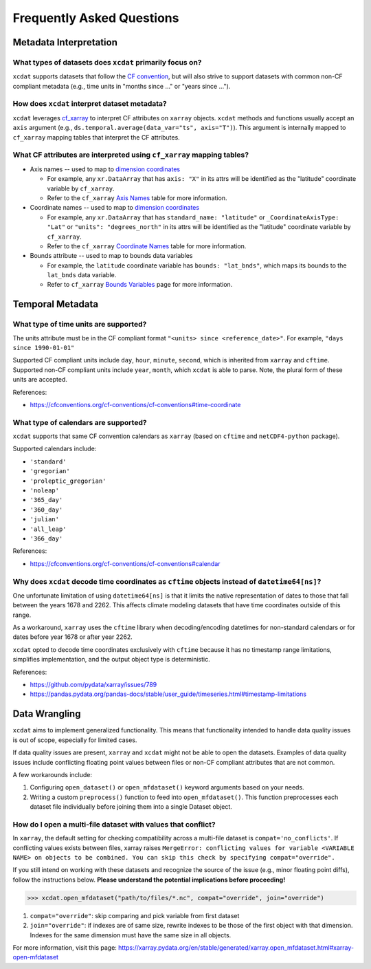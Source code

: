 ==========================
Frequently Asked Questions
==========================

Metadata Interpretation
-----------------------

What types of datasets does ``xcdat`` primarily focus on?
~~~~~~~~~~~~~~~~~~~~~~~~~~~~~~~~~~~~~~~~~~~~~~~~~~~~~~~~~
``xcdat`` supports datasets that follow the `CF convention`_, but will also strive
to support datasets with common non-CF compliant metadata (e.g., time units in
"months since ..." or "years since ...").

.. _CF convention: http://cfconventions.org/

How does ``xcdat`` interpret dataset metadata?
~~~~~~~~~~~~~~~~~~~~~~~~~~~~~~~~~~~~~~~~~~~~~~
``xcdat`` leverages `cf_xarray`_ to interpret CF attributes on ``xarray`` objects.
``xcdat`` methods and functions usually accept an ``axis`` argument (e.g.,
``ds.temporal.average(data_var="ts", axis="T")``). This argument is internally mapped to
``cf_xarray`` mapping tables that interpret the CF attributes.

.. _cf_xarray: https://cf-xarray.readthedocs.io/en/latest/index.html

What CF attributes are interpreted using ``cf_xarray`` mapping tables?
~~~~~~~~~~~~~~~~~~~~~~~~~~~~~~~~~~~~~~~~~~~~~~~~~~~~~~~~~~~~~~~~~~~~~~

* Axis names -- used to map to `dimension coordinates`_

  * For example, any ``xr.DataArray`` that has ``axis: "X"`` in its attrs will be
    identified as the "latitude" coordinate variable by ``cf_xarray``.
  * Refer to the ``cf_xarray`` `Axis Names`_ table for more information.

* Coordinate names -- used to map to `dimension coordinates`_

  * For example, any ``xr.DataArray`` that has ``standard_name: "latitude"`` or
    ``_CoordinateAxisType: "Lat"`` or ``"units": "degrees_north"`` in its attrs will be
    identified as the "latitude" coordinate variable by ``cf_xarray``.
  * Refer to the ``cf_xarray`` `Coordinate Names`_ table for more information.

* Bounds attribute -- used to map to bounds data variables

  * For example, the ``latitude`` coordinate variable has ``bounds: "lat_bnds"``, which
    maps its bounds to the ``lat_bnds`` data variable.
  * Refer to ``cf_xarray`` `Bounds Variables`_ page for more information.

.. _dimension coordinates: https://docs.xarray.dev/en/stable/user-guide/data-structures.html#coordinates
.. _Axis Names: https://cf-xarray.readthedocs.io/en/latest/coord_axes.html#axis-names
.. _Coordinate Names: https://cf-xarray.readthedocs.io/en/latest/coord_axes.html#coordinate-names 
.. _Bounds Variables: https://cf-xarray.readthedocs.io/en/latest/bounds.html

Temporal Metadata
-----------------

What type of time units are supported?
~~~~~~~~~~~~~~~~~~~~~~~~~~~~~~~~~~~~~~~~~~~~~~~~~~~~~~~~~~~~~~~~~~~~~~

The units attribute must be in the CF compliant format
``"<units> since <reference_date>"``. For example, ``"days since 1990-01-01"``


Supported CF compliant units include ``day``, ``hour``, ``minute``, ``second``,
which is inherited from ``xarray`` and ``cftime``. Supported non-CF compliant units
include ``year``, ``month``, which ``xcdat`` is able to parse. Note, the plural form of
these units are accepted.

References:

* https://cfconventions.org/cf-conventions/cf-conventions#time-coordinate

What type of calendars are supported?
~~~~~~~~~~~~~~~~~~~~~~~~~~~~~~~~~~~~~~~~~~~~~~~~~~~~~~~~~~~~~~~~~~~~~~

``xcdat`` supports that same CF convention calendars as ``xarray`` (based on
``cftime`` and ``netCDF4-python`` package).

Supported calendars include:

* ``'standard'``
* ``'gregorian'``
* ``'proleptic_gregorian'``
* ``'noleap'``
* ``'365_day'``
* ``'360_day'``
* ``'julian'``
* ``'all_leap'``
* ``'366_day'``

References:

* https://cfconventions.org/cf-conventions/cf-conventions#calendar

Why does ``xcdat`` decode time coordinates as ``cftime`` objects instead of ``datetime64[ns]``?
~~~~~~~~~~~~~~~~~~~~~~~~~~~~~~~~~~~~~~~~~~~~~~~~~~~~~~~~~~~~~~~~~~~~~~~~~~~~~~~~~~~~~~~~~~~~~~~

One unfortunate limitation of using ``datetime64[ns]`` is that it limits the native
representation of dates to those that fall between the years 1678 and 2262. This affects
climate modeling datasets that have time coordinates outside of this range.

As a workaround, ``xarray`` uses the ``cftime`` library when decoding/encoding
datetimes for non-standard calendars or for dates before year 1678 or after year 2262.

``xcdat`` opted to decode time coordinates exclusively with ``cftime`` because it
has no timestamp range limitations, simplifies implementation, and the output object
type is deterministic.

References:

* https://github.com/pydata/xarray/issues/789
* https://pandas.pydata.org/pandas-docs/stable/user_guide/timeseries.html#timestamp-limitations

Data Wrangling
--------------

``xcdat`` aims to implement generalized functionality. This means that functionality
intended to handle data quality issues is out of scope, especially for limited cases.

If data quality issues are present, ``xarray`` and ``xcdat`` might not be able to open
the datasets. Examples of data quality issues include conflicting floating point values
between files or non-CF compliant attributes that are not common.

A few workarounds include:

1. Configuring ``open_dataset()`` or ``open_mfdataset()`` keyword arguments based on
   your needs.
2. Writing a custom ``preprocess()`` function to feed into ``open_mfdataset()``. This
   function preprocesses each dataset file individually before joining them into a single
   Dataset object.

How do I open a multi-file dataset with values that conflict?
~~~~~~~~~~~~~~~~~~~~~~~~~~~~~~~~~~~~~~~~~~~~~~~~~~~~~~~~~~~~~
In ``xarray``, the default setting for checking compatibility across a multi-file dataset
is ``compat='no_conflicts'``. If conflicting values exists between files, xarray raises
``MergeError: conflicting values for variable <VARIABLE NAME> on objects to be combined.
You can skip this check by specifying compat="override".``

If you still intend on working with these datasets and recognize the source of the issue
(e.g., minor floating point diffs), follow the instructions below.
**Please understand the potential implications before proceeding!**

.. code-block:: python

    >>> xcdat.open_mfdataset("path/to/files/*.nc", compat="override", join="override")

1. ``compat="override"``: skip comparing and pick variable from first dataset
2. ``join="override"``:  if indexes are of same size, rewrite indexes to be those of the
   first object with that dimension. Indexes for the same dimension must have the same
   size in all objects.

For more information, visit this page: https://xarray.pydata.org/en/stable/generated/xarray.open_mfdataset.html#xarray-open-mfdataset